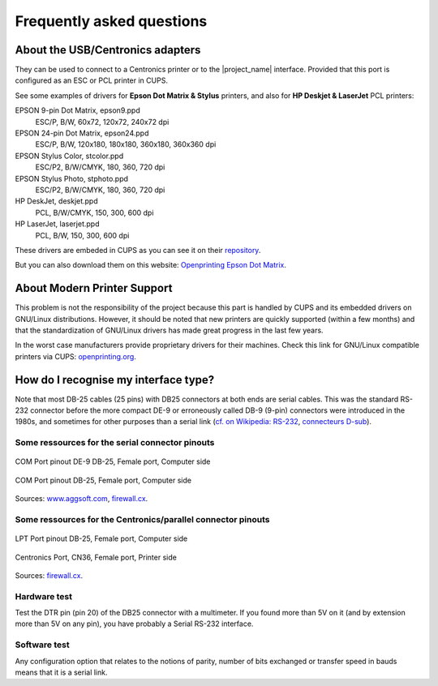 .. _faq:

***************************
Frequently asked questions
***************************


About the USB/Centronics adapters
---------------------------------

They can be used to connect to a Centronics printer or to the |project_name| interface.
Provided that this port is configured as an ESC or PCL printer in CUPS.

See some examples of drivers for **Epson Dot Matrix & Stylus** printers,
and also for **HP Deskjet & LaserJet** PCL printers:

EPSON 9-pin Dot Matrix, epson9.ppd
    ESC/P, B/W, 60x72, 120x72, 240x72 dpi
EPSON 24-pin Dot Matrix, epson24.ppd
    ESC/P, B/W, 120x180, 180x180, 360x180, 360x360 dpi
EPSON Stylus Color, stcolor.ppd
    ESC/P2, B/W/CMYK, 180, 360, 720 dpi
EPSON Stylus Photo, stphoto.ppd
    ESC/P2, B/W/CMYK, 180, 360, 720 dpi
HP DeskJet, deskjet.ppd
    PCL, B/W/CMYK, 150, 300, 600 dpi
HP LaserJet, laserjet.ppd
    PCL, B/W, 150, 300, 600 dpi

These drivers are embeded in CUPS as you can see it on their
`repository <https://github.com/OpenPrinting/cups/#setting-up-printers>`_.

But you can also download them on this website:
`Openprinting Epson Dot Matrix <https://www.openprinting.org/printer/Epson/Epson-Dot_Matrix>`_.


About Modern Printer Support
----------------------------

This problem is not the responsibility of the project because this part is
handled by CUPS and its embedded drivers on GNU/Linux distributions.
However, it should be noted that new printers are quickly supported
(within a few months) and that the standardization of GNU/Linux drivers has made
great progress in the last few years.

In the worst case manufacturers provide proprietary drivers for their machines.
Check this link for GNU/Linux compatible printers via CUPS:
`openprinting.org <http://www.openprinting.org/printers>`_.


How do I recognise my interface type?
-------------------------------------

Note that most DB-25 cables (25 pins) with DB25 connectors at both ends are serial
cables. This was the standard RS-232 connector before the more compact DE-9 or
erroneously called DB-9 (9-pin) connectors were introduced in the 1980s, and
sometimes for other purposes than a serial link
(`cf. on Wikipedia: RS-232 <https://fr.wikipedia.org/wiki/RS-232>`_,
`connecteurs D-sub <https://fr.wikipedia.org/wiki/D-sub>`_).

Some ressources for the serial connector pinouts
~~~~~~~~~~~~~~~~~~~~~~~~~~~~~~~~~~~~~~~~~~~~~~~~

.. figure:: _static/pinouts/DB25_RS232_cable.gif
   :scale: 75 %
   :align: center
   :alt: COM Port pinout DE-9 DB-25, Female port, Computer side

   COM Port pinout DE-9 DB-25, Female port, Computer side

.. figure:: _static/pinouts/DB25_serial_cable_pinout.png
   :scale: 75 %
   :align: center
   :alt: COM Port pinout DB-25, Female port, Computer side

   COM Port pinout DB-25, Female port, Computer side

Sources: `www.aggsoft.com <https://www.aggsoft.com/rs232-pinout-cable/RS232.htm>`_,
`firewall.cx <https://www.firewall.cx/networking-topics/cabling-utp-fibre/121-network-serial-cable.html>`__.


Some ressources for the Centronics/parallel connector pinouts
~~~~~~~~~~~~~~~~~~~~~~~~~~~~~~~~~~~~~~~~~~~~~~~~~~~~~~~~~~~~~

.. figure:: _static/pinouts/LPT_port_pinout.gif
   :scale: 75 %
   :align: center
   :alt: LPT Port pinout DB-25, Female port, Computer side

   LPT Port pinout DB-25, Female port, Computer side

.. figure:: _static/pinouts/Centronics_pinout.png
   :scale: 90 %
   :align: center
   :alt: Centronics Port, CN36, Female port, Printer side

   Centronics Port, CN36, Female port, Printer side

Sources:
`firewall.cx <https://www.firewall.cx/networking-topics/cabling-utp-fibre/120-network-parallel-cable.html>`__.


Hardware test
~~~~~~~~~~~~~

Test the DTR pin (pin 20) of the DB25 connector with a multimeter.
If you found more than 5V on it (and by extension more than 5V on any pin),
you have probably a Serial RS-232 interface.

Software test
~~~~~~~~~~~~~

Any configuration option that relates to the notions of parity, number of bits
exchanged or transfer speed in bauds means that it is a serial link.
